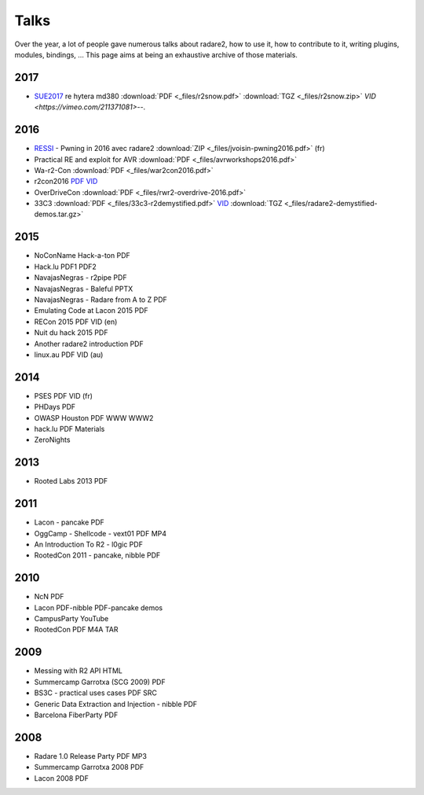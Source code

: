 .. _talks:

Talks
=====

Over the year, a lot of people gave numerous talks about radare2, how to use it,
how to contribute to it, writing plugins, modules, bindings, …
This page aims at being an exhaustive archive of those materials.

2017
----

- `SUE2017 <https://sue2017.snow.nl/>`__ re hytera md380 :download:`PDF <_files/r2snow.pdf>` :download:`TGZ <_files/r2snow.zip>` `VID <https://vimeo.com/211371081>`--.

2016
----

- `RESSI <http://ressi2016.sciencesconf.org/>`__ - Pwning in 2016 avec radare2 :download:`ZIP <_files/jvoisin-pwning2016.pdf>` (fr)
- Practical RE and exploit for AVR :download:`PDF <_files/avrworkshops2016.pdf>`
- Wa-r2-Con :download:`PDF <_files/war2con2016.pdf>`
- r2con2016 `PDF <https://github.com/radareorg/r2con>`__ `VID <https://www.youtube.com/watch?v=QVjrqlo5A9g&list=PLjIhlLNy_Y9O62rjwYD48pVER0EVh1-aU>`__
- OverDriveCon :download:`PDF <_files/rwr2-overdrive-2016.pdf>`
- 33C3 :download:`PDF <_files/33c3-r2demystified.pdf>` `VID <https://www.youtube.com/watch?v=afPZG6XC-KU>`__ :download:`TGZ <_files/radare2-demystified-demos.tar.gz>`

2015
----

- NoConName Hack-a-ton PDF
- Hack.lu PDF1 PDF2
- NavajasNegras - r2pipe PDF
- NavajasNegras - Baleful PPTX
- NavajasNegras - Radare from A to Z PDF
- Emulating Code at Lacon 2015 PDF
- RECon 2015 PDF VID (en)
- Nuit du hack 2015 PDF
- Another radare2 introduction PDF
- linux.au PDF VID (au)

2014
----

- PSES PDF VID (fr)
- PHDays PDF
- OWASP Houston PDF WWW WWW2
- hack.lu PDF Materials
- ZeroNights

2013
----

- Rooted Labs 2013 PDF

2011
----

- Lacon - pancake PDF
- OggCamp - Shellcode - vext01 PDF MP4
- An Introduction To R2 - l0gic PDF
- RootedCon 2011 - pancake, nibble PDF

2010
----

- NcN PDF
- Lacon PDF-nibble PDF-pancake demos
- CampusParty YouTube
- RootedCon PDF M4A TAR

2009
----

- Messing with R2 API HTML
- Summercamp Garrotxa (SCG 2009) PDF
- BS3C - practical uses cases PDF SRC
- Generic Data Extraction and Injection - nibble PDF
- Barcelona FiberParty PDF

2008
----

- Radare 1.0 Release Party PDF MP3
- Summercamp Garrotxa 2008 PDF
- Lacon 2008 PDF
